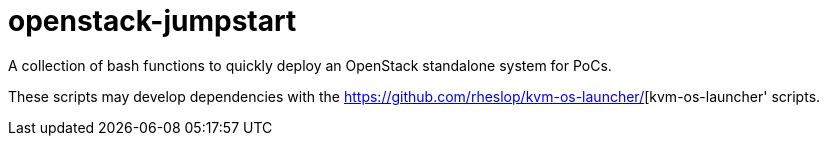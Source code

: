 = openstack-jumpstart

A collection of bash functions to quickly deploy an OpenStack standalone system for PoCs.

These scripts may develop dependencies with the https://github.com/rheslop/kvm-os-launcher/[kvm-os-launcher' scripts.
